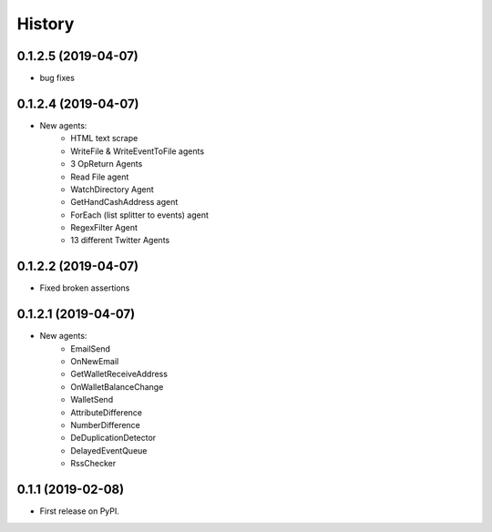=======
History
=======

0.1.2.5 (2019-04-07)
------------------
* bug fixes

0.1.2.4 (2019-04-07)
------------------
* New agents:
    - HTML text scrape
    - WriteFile & WriteEventToFile agents
    - 3 OpReturn Agents
    - Read File agent
    - WatchDirectory Agent
    - GetHandCashAddress agent
    - ForEach (list splitter to events) agent
    - RegexFilter Agent
    - 13 different Twitter Agents
    

0.1.2.2 (2019-04-07)
------------------
* Fixed broken assertions

0.1.2.1 (2019-04-07)
------------------
* New agents:
    - EmailSend
    - OnNewEmail
    - GetWalletReceiveAddress
    - OnWalletBalanceChange
    - WalletSend
    - AttributeDifference
    - NumberDifference
    - DeDuplicationDetector
    - DelayedEventQueue
    - RssChecker

0.1.1 (2019-02-08)
------------------
* First release on PyPI.

